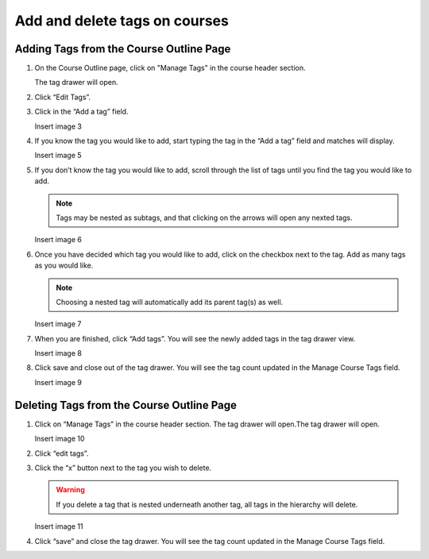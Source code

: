 Add and delete tags on courses
##############################

Adding Tags from the Course Outline Page
****************************************

#. On the Course Outline page, click on "Manage Tags" in the course header section.

   .. image:: /_images/educator_how_tos/ctag_course_tag_step1a.png
      :alt: Screenshot of clicking Manage tags.

   The tag drawer will open.

   .. image:: /_images/educator_how_tos/ctag_course_tag_step1b.png
      :alt: Screenshot of tag drawer opening.

#. Click “Edit Tags”.

#. Click in the “Add a tag” field.
   
   Insert image 3

#. If you know the tag you would like to add, start typing the tag in the “Add a tag” field and matches will display.
   
   Insert image 5

#. If you don’t know the tag you would like to add, scroll through the list of tags until you find the tag you would like to add.

   .. note::

      Tags may be nested as subtags, and that clicking on the arrows will open any nexted tags.
   
   Insert image 6

#. Once you have decided which tag you would like to add, click on the checkbox next to the tag. Add as many tags as you would like. 
   
   .. note:: 
      
      Choosing a nested tag will automatically add its parent tag(s) as well. 
   
   Insert image 7

#. When you are finished, click “Add tags”. You will see the newly added tags in the tag drawer view.
   
   Insert image 8

#. Click save and close out of the tag drawer. You will see the tag count updated in the Manage Course Tags field.
   
   Insert image 9

Deleting Tags from the Course Outline Page
******************************************

#. Click on “Manage Tags” in the course header section. The tag drawer will open.The tag drawer will open.
   
   Insert image 10

#. Click “edit tags”.

#. Click the “x” button next to the tag you wish to delete.
   
   .. warning:: 

      If you delete a tag that is nested underneath another tag, all tags in the hierarchy will delete.
   
   Insert image 11

#. Click “save” and close the tag drawer. You will see the tag count updated in the Manage Course Tags field.
